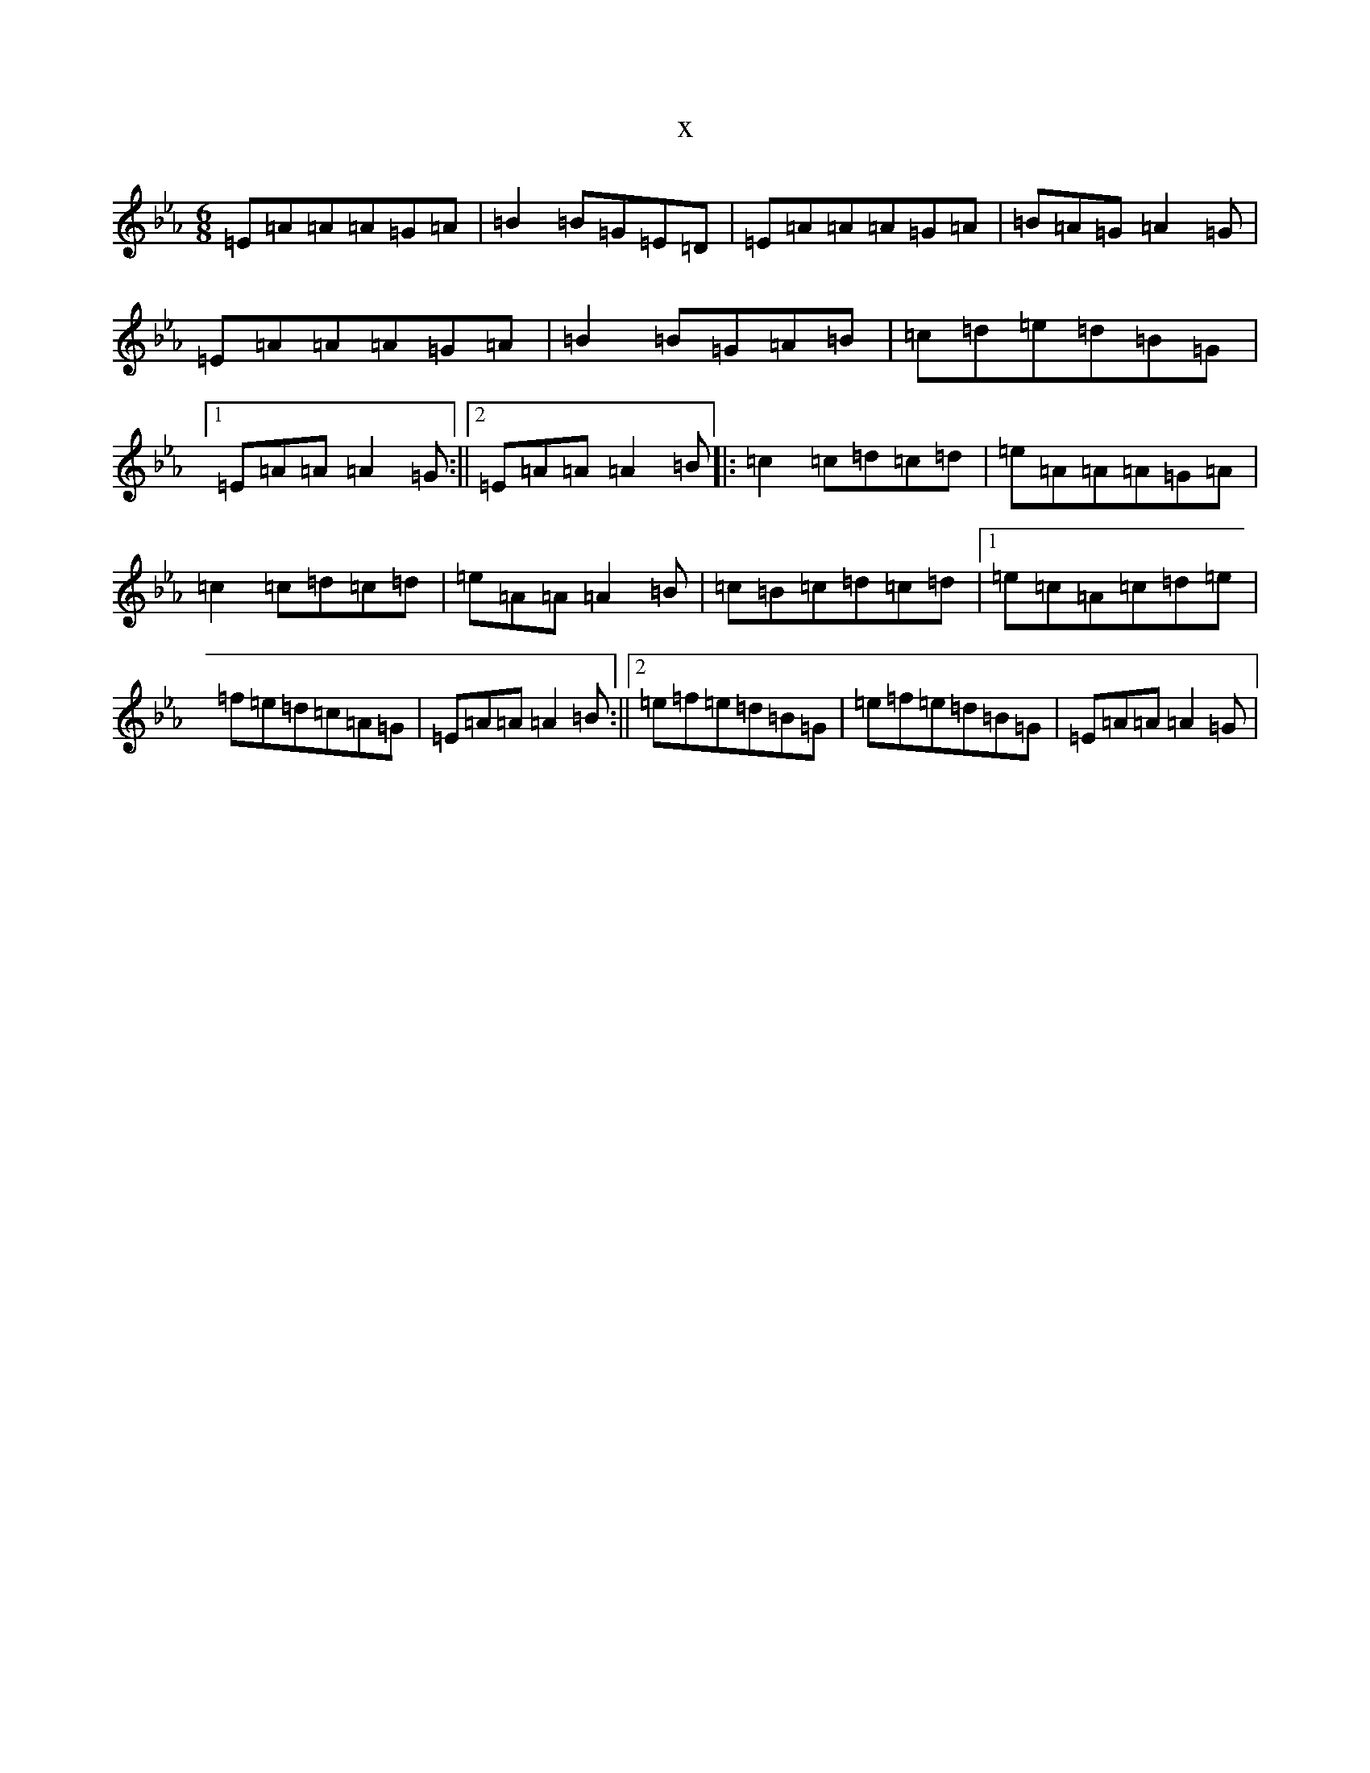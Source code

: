 X:21854
T:x
L:1/8
M:6/8
K: C minor
=E=A=A=A=G=A|=B2=B=G=E=D|=E=A=A=A=G=A|=B=A=G=A2=G|=E=A=A=A=G=A|=B2=B=G=A=B|=c=d=e=d=B=G|1=E=A=A=A2=G:||2=E=A=A=A2=B|:=c2=c=d=c=d|=e=A=A=A=G=A|=c2=c=d=c=d|=e=A=A=A2=B|=c=B=c=d=c=d|1=e=c=A=c=d=e|=f=e=d=c=A=G|=E=A=A=A2=B:||2=e=f=e=d=B=G|=e=f=e=d=B=G|=E=A=A=A2=G|